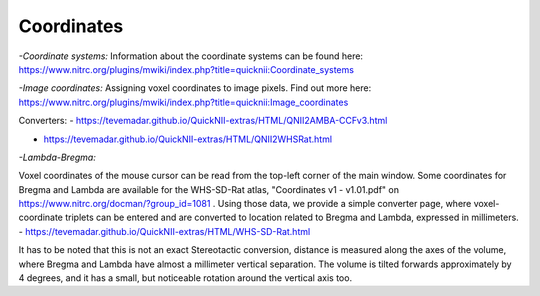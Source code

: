 
**Coordinates**
----------------------------------
*-Coordinate systems:*
Information about the coordinate systems can be found here: https://www.nitrc.org/plugins/mwiki/index.php?title=quicknii:Coordinate_systems

*-Image coordinates:*
Assigning voxel coordinates to image pixels.
Find out more here: https://www.nitrc.org/plugins/mwiki/index.php?title=quicknii:Image_coordinates

Converters:
- https://tevemadar.github.io/QuickNII-extras/HTML/QNII2AMBA-CCFv3.html

- https://tevemadar.github.io/QuickNII-extras/HTML/QNII2WHSRat.html

*-Lambda-Bregma:*

Voxel coordinates of the mouse cursor can be read from the top-left corner of the main window.
Some coordinates for Bregma and Lambda are available for the WHS-SD-Rat atlas, "Coordinates v1 - v1.01.pdf" on https://www.nitrc.org/docman/?group_id=1081 .
Using those data, we provide a simple converter page, where voxel-coordinate triplets can be entered and are converted to location related to Bregma and Lambda, expressed in millimeters.
- https://tevemadar.github.io/QuickNII-extras/HTML/WHS-SD-Rat.html

It has to be noted that this is not an exact Stereotactic conversion, distance is measured along the axes of the volume, where Bregma and Lambda have almost a millimeter vertical separation.
The volume is tilted forwards approximately by 4 degrees, and it has a small, but noticeable rotation around the vertical axis too.

